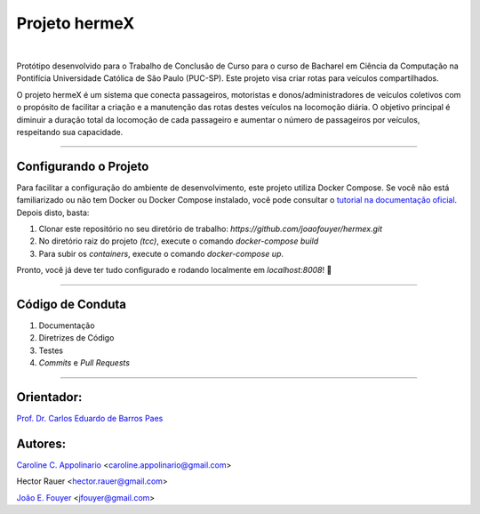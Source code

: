 Projeto hermeX
===============
.. image:: https://img.shields.io/badge/License-MIT-yellow.svg
   :alt: License: MIT
   :align: left
   :target: https://opensource.org/licenses/MIT

|

Protótipo desenvolvido para o Trabalho de Conclusão de Curso para o curso de Bacharel em Ciência da Computação na Pontifícia Universidade Católica de Sâo Paulo (PUC-SP). Este projeto visa criar rotas para veículos compartilhados.

O projeto hermeX é um sistema que conecta passageiros, motoristas e donos/administradores de veículos coletivos com o propósito de facilitar a criação e a manutenção das rotas destes veículos na locomoção diária. O objetivo principal é diminuir a duração total da locomoção de cada passageiro e aumentar o número de passageiros por veículos, respeitando sua capacidade.

-----------------------------------

Configurando o Projeto
----------------------

Para facilitar a configuração do ambiente de desenvolvimento, este projeto
utiliza Docker Compose. Se você não está familiarizado ou não tem Docker ou Docker
Compose instalado, você pode consultar o `tutorial na documentação oficial`_. Depois
disto, basta:

1. Clonar este repositório no seu diretório de trabalho: `https://github.com/joaofouyer/hermex.git`

2. No diretório raiz do projeto *(tcc)*, execute o comando `docker-compose build`

3. Para subir os *containers*, execute o comando `docker-compose up`.

Pronto, você já deve ter tudo configurado e rodando localmente em `localhost:8008`! |rocket|


------------------------------------

Código de Conduta
-----------------

1. Documentação
2. Diretrizes de Código
3. Testes
4. *Commits* e *Pull Requests*


------------------------------------

Orientador:
-----------
`Prof. Dr. Carlos Eduardo de Barros Paes`_


Autores:
--------

`Caroline C. Appolinario`_ <caroline.appolinario@gmail.com>

Hector Rauer <hector.rauer@gmail.com>

`João E. Fouyer`_ <jfouyer@gmail.com>


.. _Prof. Dr. Carlos Eduardo de Barros Paes: http://lattes.cnpq.br/6550336604432810
.. _Caroline C. Appolinario: http://lattes.cnpq.br/1746001355108337
.. _João E. Fouyer: http://lattes.cnpq.br/9901346603428982
.. _tutorial na documentação oficial: https://docs.docker.com/compose/install/


.. |rocket| replace:: 🚀
